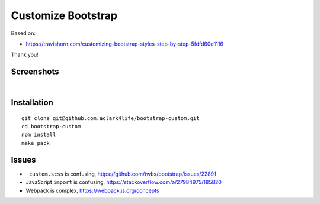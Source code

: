 Customize Bootstrap
================================================================================

Based on:

- https://travishorn.com/customizing-bootstrap-styles-step-by-step-5fdfd60d1116

Thank you!

Screenshots
-----------

.. image:: screenshot2.png

|

.. image:: screenshot.png


Installation
------------

::

    git clone git@github.com:aclark4life/bootstrap-custom.git
    cd bootstrap-custom
    npm install
    make pack


Issues
------

- ``_custom.scss`` is confusing, https://github.com/twbs/bootstrap/issues/22891
- JavaScript ``import`` is confusing, https://stackoverflow.com/a/27984975/185820
- Webpack is complex, https://webpack.js.org/concepts
